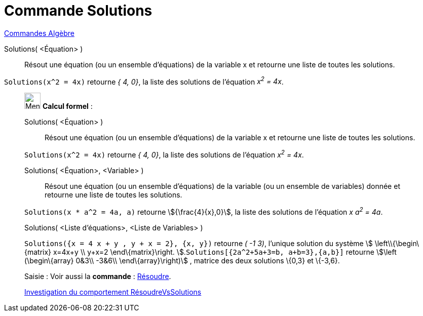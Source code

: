 = Commande Solutions
:page-en: commands/Solutions
ifdef::env-github[:imagesdir: /fr/modules/ROOT/assets/images]

xref:commands/Commandes_Algèbre.adoc[Commandes Algèbre] 

Solutions( <Équation> )::
  Résout une équation (ou un ensemble d'équations) de la variable x et retourne une liste de toutes les solutions.

[EXAMPLE]
====

`++Solutions(x^2 = 4x)++` retourne _{ 4, 0}_, la liste des solutions de l'équation _x^2^ = 4x_.

====

____________________________________________________________

image:32px-Menu_view_cas.svg.png[Menu view cas.svg,width=32,height=32] *Calcul formel* :

Solutions( <Équation> )::
  Résout une équation (ou un ensemble d'équations) de la variable x et retourne une liste de toutes les solutions.

[EXAMPLE]
====

`++Solutions(x^2 = 4x)++` retourne _{ 4, 0}_, la liste des solutions de l'équation _x^2^ = 4x_.

====

Solutions( <Équation>, <Variable> )::
  Résout une équation (ou un ensemble d'équations) de la variable (ou un ensemble de variables) donnée et retourne une
  liste de toutes les solutions.

[EXAMPLE]
====

`++Solutions(x * a^2 = 4a, a)++` retourne stem:[{\frac{4}{x},0}], la liste des solutions de l'équation _x a^2^ = 4a_.

====

Solutions( <Liste d'équations>, <Liste de Variables> )::

[EXAMPLE]
====

`++Solutions({x = 4 x + y , y + x = 2}, {x, y})++` retourne _( -1 3)_, l'unique solution du système stem:[
\left\\{\begin\{matrix} x=4x+y \\ y+x=2 \end\{matrix}\right. ].`++Solutions[{2a^2+5a+3=b, a+b=3},{a,b}]++` retourne
stem:[\left (\begin\{array} 0&3\\ -3&6\\ \end\{array}\right)] , matrice des deux solutions \{0,3} et \{-3,6}.

====

[.kcode]#Saisie :# Voir aussi la *commande* : xref:/commands/Résoudre.adoc[Résoudre].

https://www.geogebra.org/o/t4qTWGP8[Investigation du comportement RésoudreVsSolutions]
